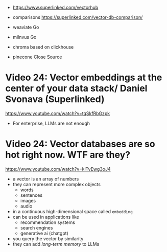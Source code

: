- https://www.superlinked.com/vectorhub

- comparisons https://superlinked.com/vector-db-comparison/

- weaviate Go
- milnvus  Go
- chroma   based on clickhouse
- pinecone Close Source

* Video 24: Vector embeddings at the center of your data stack/ Daniel Svonava (Superlinked)

https://www.youtube.com/watch?v=tqSkfRbGzpk

- For enterprise, LLMs are not enough

* Video 24: Vector databases are so hot right now. WTF are they?

https://www.youtube.com/watch?v=klTvEwg3oJ4

- a vector is an array of numbers
- they can represent more complex objects
  - words
  - sentences
  - images
  - audio
- in a continuous high-dimensional space called ~embedding~
- can be used in applications like
  - recommendation systems
  - search engines
  - generative ai (chatgpt)
- you query the vector by similarity
- they can add /long-term memory/ to LLMs
